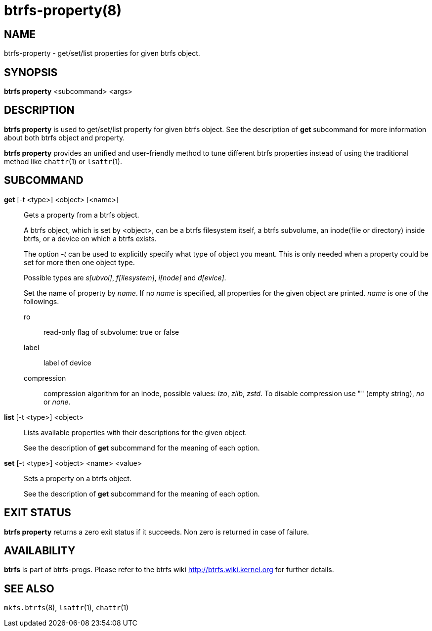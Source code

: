 btrfs-property(8)
=================

NAME
----
btrfs-property - get/set/list properties for given btrfs object.

SYNOPSIS
--------
*btrfs property* <subcommand> <args>

DESCRIPTION
-----------
*btrfs property* is used to get/set/list property for given btrfs object.
See the description of *get* subcommand for more information about
both btrfs object and property.

*btrfs property* provides an unified and user-friendly method to tune different
btrfs properties instead of using the traditional method like `chattr`(1) or
`lsattr`(1).

SUBCOMMAND
----------
*get* [-t <type>] <object> [<name>]::
Gets a property from a btrfs object.
+
A btrfs object, which is set by <object>, can be a btrfs filesystem
itself, a btrfs subvolume, an inode(file or directory) inside btrfs,
or a device on which a btrfs exists.
+
The option '-t' can be used to explicitly
specify what type of object you meant. This is only needed when a
property could be set for more then one object type.
+
Possible types are 's[ubvol]', 'f[ilesystem]', 'i[node]' and 'd[evice]'.
+
Set the name of property by 'name'. If no 'name' is specified,
all properties for the given object are printed. 'name' is one of
the followings.

ro::::
read-only flag of subvolume: true or false
label::::
label of device
compression::::
compression algorithm for an inode, possible values: 'lzo', 'zlib', 'zstd'. To
disable compression use "" (empty string), 'no' or 'none'.

*list* [-t <type>] <object>::
Lists available properties with their descriptions for the given object.
+
See the description of *get* subcommand for the meaning of each option.

*set* [-t <type>] <object> <name> <value>::
Sets a property on a btrfs object.
+
See the description of *get* subcommand for the meaning of each option.

EXIT STATUS
-----------
*btrfs property* returns a zero exit status if it succeeds. Non zero is
returned in case of failure.

AVAILABILITY
------------
*btrfs* is part of btrfs-progs.
Please refer to the btrfs wiki http://btrfs.wiki.kernel.org for
further details.

SEE ALSO
--------
`mkfs.btrfs`(8),
`lsattr`(1),
`chattr`(1)
